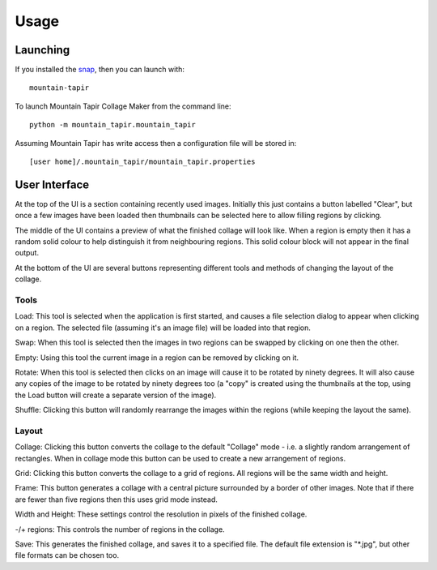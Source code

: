 =====
Usage
=====

Launching
=========

If you installed the `snap <https://uappexplorer.com/app/mountain-tapir.tttppp>`_, then you can launch with::

    mountain-tapir

To launch Mountain Tapir Collage Maker from the command line::

    python -m mountain_tapir.mountain_tapir

Assuming Mountain Tapir has write access then a configuration file will be stored in::

    [user home]/.mountain_tapir/mountain_tapir.properties

User Interface
==============

At the top of the UI is a section containing recently used images. Initially this just contains a button labelled "Clear", but once a few images have been loaded then thumbnails can be selected here to allow filling regions by clicking.

The middle of the UI contains a preview of what the finished collage will look like. When a region is empty then it has a random solid colour to help distinguish it from neighbouring regions. This solid colour block will not appear in the final output.

At the bottom of the UI are several buttons representing different tools and methods of changing the layout of the collage.

Tools
-----

Load: This tool is selected when the application is first started, and causes a file selection dialog to appear when clicking on a region. The selected file (assuming it's an image file) will be loaded into that region.

Swap: When this tool is selected then the images in two regions can be swapped by clicking on one then the other.

Empty: Using this tool the current image in a region can be removed by clicking on it.

Rotate: When this tool is selected then clicks on an image will cause it to be rotated by ninety degrees. It will also cause any copies of the image to be rotated by ninety degrees too (a "copy" is created using the thumbnails at the top, using the Load button will create a separate version of the image).

Shuffle: Clicking this button will randomly rearrange the images within the regions (while keeping the layout the same).

Layout
------

Collage: Clicking this button converts the collage to the default "Collage" mode - i.e. a slightly random arrangement of rectangles. When in collage mode this button can be used to create a new arrangement of regions.

Grid: Clicking this button converts the collage to a grid of regions. All regions will be the same width and height.

Frame: This button generates a collage with a central picture surrounded by a border of other images. Note that if there are fewer than five regions then this uses grid mode instead.

Width and Height: These settings control the resolution in pixels of the finished collage.

-/+ regions: This controls the number of regions in the collage.

Save: This generates the finished collage, and saves it to a specified file. The default file extension is "\*.jpg", but other file formats can be chosen too.
